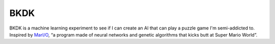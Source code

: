 BKDK
====

BKDK is a machine learning experiment to see if I can create an AI
that can play a puzzle game I'm semi-addicted to.  Inspired by
`MarI/O`_, “a program made of neural networks and genetic algorithms
that kicks butt at Super Mario World”.

.. Links
.. _MarI/O: https://www.youtube.com/watch?v=qv6UVOQ0F44
